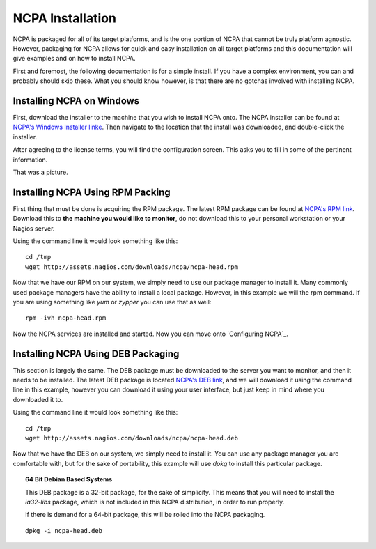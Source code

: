 NCPA Installation
=================

NCPA is packaged for all of its target platforms, and is the one portion of NCPA that cannot be truly platform agnostic. However, packaging for NCPA allows for quick and easy installation on all target platforms and this documentation will give examples and on how to install NCPA.

First and foremost, the following documentation is for a simple install. If you have a complex environment, you can and probably should skip these. What you should know however, is that there are no gotchas involved with installing NCPA.

Installing NCPA on Windows
--------------------------

First, download the installer to the machine that you wish to install NCPA onto. The NCPA installer can be found at `NCPA's Windows Installer linke <http://assets.nagios.com/downloads/ncpa/ncpa-head.exe>`_. Then navigate to the location that the install was downloaded, and double-click the installer.

After agreeing to the license terms, you will find the configuration screen. This asks you to fill in some of the pertinent information.

.. images:: images/windows_installer.jpg

That was a picture.

Installing NCPA Using RPM Packing
---------------------------------

First thing that must be done is acquiring the RPM package. The latest RPM package can be found at `NCPA's RPM link <http://assets.nagios.com/downloads/ncpa/ncpa-head.rpm>`_. Download this to **the machine you would like to monitor**, do not download this to your personal workstation or your Nagios server.

Using the command line it would look something like this:
::
    
    cd /tmp
    wget http://assets.nagios.com/downloads/ncpa/ncpa-head.rpm

Now that we have our RPM on our system, we simply need to use our package manager to install it. Many commonly used package managers have the ability to install a local package. However, in this example we will the rpm command. If you are using something like *yum* or *zypper* you can use that as well::
    
    rpm -ivh ncpa-head.rpm

Now the NCPA services are installed and started. Now you can move onto \`Configuring NCPA\`_.

Installing NCPA Using DEB Packaging
-----------------------------------

This section is largely the same. The DEB package must be downloaded to the server you want to monitor, and then it needs to be installed. The latest DEB package is located `NCPA's DEB link <http://assets.nagios.com/downloads/ncpa/ncpa-head.deb>`_, and we will download it using the command line in this example, however you can download it using your user interface, but just keep in mind where you downloaded it to.

Using the command line it would look something like this:
::
    
    cd /tmp
    wget http://assets.nagios.com/downloads/ncpa/ncpa-head.deb

Now that we have the DEB on our system, we simply need to install it. You can use any package manager you are comfortable with, but for the sake of portability, this example will use *dpkg* to install this particular package.

.. topic:: 64 Bit Debian Based Systems
    
    This DEB package is a 32-bit package, for the sake of simplicity. This means that you will need to install the *ia32-libs* package, which is not included in this NCPA distribution, in order to run properly.
    
    If there is demand for a 64-bit package, this will be rolled into the NCPA packaging.

::
    
    dpkg -i ncpa-head.deb



